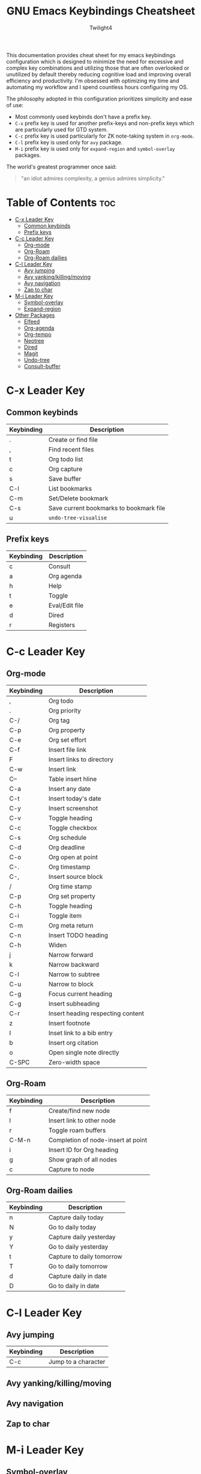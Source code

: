 #+title: GNU Emacs Keybindings Cheatsheet
#+AUTHOR: Twilight4

This documentation provides cheat sheet for my emacs keybindings configuration which is designed to minimize the need for excessive and complex key combinations and utilizing those that are often overlooked or unutilized by default thereby reducing cognitive load and improving overall efficiency and productivity.
I'm obsessed with optimizing my time and automating my workflow and I spend countless hours configuring my OS.

The philosophy adopted in this configuration prioritizes simplicity and ease of use:
  - Most commonly used keybinds don't have a prefix key.
  - =C-x= prefix key is used for another prefix-keys and non-prefix keys which are particularly used for GTD system.
  - =C-c= prefix key is used particularly for ZK note-taking system in =org-mode=.
  - =C-l= prefix key is used only for =avy= package.
  - =M-i= prefix key is used only for =expand-region= and =symbol-overlay= packages.

The world's greatest programmer once said:
#+begin_quote
"an idiot admires complexity, a genius admires simplicity."
#+end_quote

* Table of Contents :toc:
- [[#c-x-leader-key][C-x Leader Key]]
  - [[#common-keybinds][Common keybinds]]
  - [[#prefix-keys][Prefix keys]]
- [[#c-c-leader-key][C-c Leader Key]]
  - [[#org-mode][Org-mode]]
  - [[#org-roam][Org-Roam]]
  - [[#org-roam-dailies][Org-Roam dailies]]
- [[#c-l-leader-key][C-l Leader Key]]
  - [[#avy-jumping][Avy jumping]]
  - [[#avy-yankingkillingmoving][Avy yanking/killing/moving]]
  - [[#avy-navigation][Avy navigation]]
  - [[#zap-to-char][Zap to char]]
- [[#m-i-leader-key][M-i Leader Key]]
  - [[#symbol-overlay][Symbol-overlay]]
  - [[#expand-region][Expand-region]]
- [[#other-packages][Other Packages]]
  - [[#elfeed][Elfeed]]
  - [[#org-agenda][Org-agenda]]
  - [[#org-tempo][Org-tempo]]
  - [[#neotree][Neotree]]
  - [[#dired][Dired]]
  - [[#magit][Magit]]
  - [[#undo-tree][Undo-tree]]
  - [[#consult-buffer][Consult-buffer]]

* C-x Leader Key
** Common keybinds

| Keybinding | Description                             |
|------------+-----------------------------------------|
| .          | Create or find file                     |
| ,          | Find recent files                       |
| t          | Org todo list                           |
| c          | Org capture                             |
| s          | Save buffer                             |
| C-l        | List bookmarks                          |
| C-m        | Set/Delete bookmark                     |
| C-s        | Save current bookmarks to bookmark file |
| u          | =undo-tree-visualise=                     |

** Prefix keys

| Keybinding | Description    |
|------------+----------------|
| c          | Consult        |
| a          | Org agenda     |
| h          | Help           |
| t          | Toggle         |
| e          | Eval/Edit file |
| d          | Dired          |
| r          | Registers      |

* C-c Leader Key
** Org-mode

| Keybinding | Description                       |
|------------+-----------------------------------|
| ,          | Org todo                          |
| .          | Org priority                      |
| C-/        | Org tag                           |
| C-p        | Org property                      |
| C-e        | Org set effort                    |
| C-f        | Insert file link                  |
| F          | Insert links to directory         |
| C-w        | Insert link                       |
| C--        | Table insert hline                |
| C-a        | Insert any date                   |
| C-t        | Insert today's date               |
| C-y        | Insert screenshot                 |
| C-v        | Toggle heading                    |
| C-c        | Toggle checkbox                   |
| C-s        | Org schedule                      |
| C-d        | Org deadline                      |
| C-o        | Org open at point                 |
| C-.        | Org timestamp                     |
| C-,        | Insert source block               |
| /          | Org time stamp                    |
| C-p        | Org set property                  |
| C-h        | Toggle heading                    |
| C-i        | Toggle item                       |
| C-m        | Org meta return                   |
| C-n        | Insert TODO heading               |
| C-h        | Widen                             |
| j          | Narrow forward                    |
| k          | Narrow backward                   |
| C-l        | Narrow to subtree                 |
| C-u        | Narrow to block                   |
| C-g        | Focus current heading             |
| C-g        | Insert subheading                 |
| C-r        | Insert heading respecting content |
| z          | Insert footnote                   |
| I          | Inset link to a bib entry         |
| b          | Insert org citation               |
| o          | Open single note directly         |
| C-SPC      | Zero-width space                  |

** Org-Roam

| Keybinding | Description                        |
|------------+------------------------------------|
| f          | Create/find new node               |
| l          | Insert link to other node          |
| r          | Toggle roam buffers                |
| C-M-n      | Completion of node-insert at point |
| i          | Insert ID for Org heading          |
| g          | Show graph of all nodes            |
| c          | Capture to node                    |

** Org-Roam dailies

| Keybinding | Description               |
|------------+---------------------------|
| n          | Capture daily today       |
| N          | Go to daily today         |
| y          | Capture daily yesterday   |
| Y          | Go to daily yesterday     |
| t          | Capture to daily tomorrow |
| T          | Go to daily tomorrow      |
| d          | Capture daily in date     |
| D          | Go to daily in date       |

* C-l Leader Key
** Avy jumping

| Keybinding | Description         |
|------------+---------------------|
| C-c        | Jump to a character |

** Avy yanking/killing/moving

** Avy navigation

** Zap to char

* M-i Leader Key
** Symbol-overlay

| Keybinding | Description               |
|------------+---------------------------|
| M-u        | Symbol put                |
| M-n        | Symbol jump next          |
| M-p        | Symbol jump prev          |
| M-P        | Symbol jump first         |
| M-N        | Symbol jump last          |
| M-f        | Symbol switch forward     |
| M-b        | Symbol switch backward    |
| M-a        | Symbol remove all         |
| M-s        | Symbol save               |
| M-t        | Symbol toggle in scope    |
| M-e        | Symbol echo mark          |
| M-d        | Symbol jump to definition |
| M-i        | Symbol isearch            |
| M-r        | Symbol query replace      |
| M-N        | Symbol rename             |

** Expand-region

| Keybinding | Description             |
|------------+-------------------------|
| w          | Mark word               |
| h          | Mark symbol             |
| H          | Mark symbol with prefix |
| a          | Mark next accessor      |
| c          | Mark method call        |
| q          | Mark inside quotes      |
| Q          | Mark outside quotes     |
| j          | Mark inside pairs       |
| J          | Mark outside pairs      |
| k          | Mark comment            |
| u          | Mark URL                |
| e          | Mark email              |
| d          | Mark defun              |
| l          | Mark sentence           |
| L          | Mark paragraph          |

* Other Packages
** Elfeed

| Keybinding | Description                                        |
|------------+----------------------------------------------------|
| g          | Refresh view of feed listing                       |
| G          | fetch feed updates from the servers                |
| s          | update the search filter (see tags)                |
| c          | clear the search filter                            |
| RET        | view selected entry in a buffer                    |
| b          | open selected entries in your browser (=browse-url=) |
| y          | copy selected entries URL to the clipboard         |
| r          | mark selected entries as read                      |
| u          | mark selected entries as unread                    |
| +          | add a specific tag to selected entries             |
| -          | remove a specific tag from selected entries        |
| s          | search with filter (=elfeed-search-set-filter=)      |
|            | =elfeed-search-clear-filter=                         |

** Org-agenda

| Keybinding | Description                   |
|------------+-------------------------------|
| g          | Refresh agenda view           |
| e          | Set effort                    |
| t          | Change TODO state             |
| TAB        | Show a preview, exit with "q" |
| j          | Journal schedule              |
| t          | Set tag                       |
| J/K        | Change priority               |
| o          | show on full screen           |
** Org-tempo

| Keybinding | Description                             |
|------------+-----------------------------------------|
| <a         | '#+BEGIN_EXPORT ascii' ... '#+END_EXPORT' |
| <c         | '#+BEGIN_CENTER' ... '#+END_CENTER'       |
| <C         | '#+BEGIN_COMMENT' ... '#+END_COMMENT'     |
| <e         | '#+BEGIN_EXAMPLE' ... '#+END_EXAMPLE'     |
| <E         | '#+BEGIN_EXPORT' ... '#+END_EXPORT'       |
| <h         | '#+BEGIN_EXPORT html' ... '#+END_EXPORT'  |
| <l         | '#+BEGIN_EXPORT latex' ... '#+END_EXPORT' |
| <q         | '#+BEGIN_QUOTE' ... '#+END_QUOTE'         |
| <s         | '#+BEGIN_SRC' ... '#+END_SRC'            |
| <v         | '#+BEGIN_VERSE' ... '#+END_VERSE'         |

** Neotree

| Keybinding  | Description                                                      |
|-------------+------------------------------------------------------------------|
| n/p         | Next/previous line                                               |
| SPC/RET/TAB | Open current iterm if it's a file. Fold/unfold if it's directory |
| U           | Go up a directory                                                |
| g           | Refresh                                                          |
| A           | Maximize/Minimize the Neotree widno                              |
| H           | Toggle display hidden files                                      |
| O           | Recursively open a directory                                     |
| C-c C-n     | Create a file or create a directory if filename ends with a '/'  |
| C-c C-d     | Delete a file or a directory                                     |
| C-c C-r     | Rename a file or a directory                                     |
| C-c C-c     | Change the root directory                                        |
| C-c C-p     | Copy a file or a directory                                       |

** Dired

| Keybinding | Description                                        |
|------------+----------------------------------------------------|
| h/j/k/l    | left/down/up/right                                 |
| C          | Create a new subdirectory                          |
| m          | Mark files or directories for operations           |
| u          | Unmark previously marked files or directories      |
| U          | Unmark all marked fiels or directories             |
| d          | Delete marked files or directories                 |
| R          | Rename/move current or marked files                |
| C          | Copy current or marked files                       |
| +          | Create an empty file                               |
| =          | Compare files with their backups or other versions |
| (          | Toggle detailed listing on/off                     |
| )          | Toggle git information on/off                      |
| TAB        | Toggle viewing subtree at point                    |
| Q          | Toggle read-only mode for the current Dired buffer |

** Magit

** Undo-tree

| Keybinding | Description                          |
|------------+--------------------------------------|
| C-/        | undo                                 |
| M-/        | redo                                 |
| C-p/n      | navigate through =undo-tree-visualise= |
| q          | quit                                 |

** Consult-buffer

| Keybinding | Description      |
|------------+------------------|
| b          | Buffers          |
| SPC        | Hidden buffers   |
| * SPC      | Modified buffers |
| f SPC      | Files            |
| r SPC      | File registers   |
| m SPC      | Bookmarks        |
| p SPC      | Project          |

